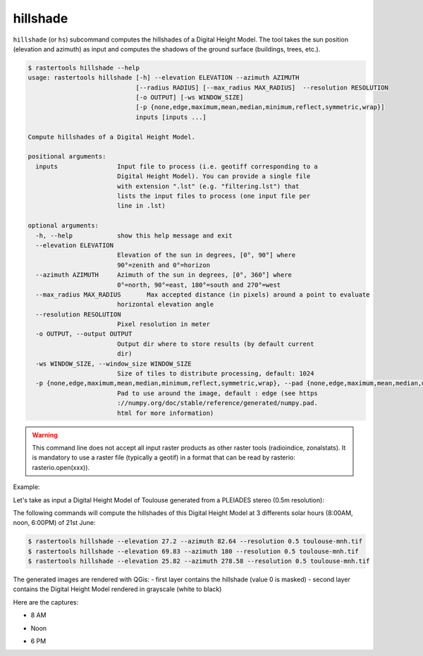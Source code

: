 .. hillshade:

hillshade
---------

``hillshade`` (or ``hs``) subcommand computes the hillshades of a Digital Height Model.
The tool takes the sun position (elevation and azimuth) as input and
computes the shadows of the ground surface (buildings, trees, etc.).

.. code-block:: console

  $ rastertools hillshade --help
  usage: rastertools hillshade [-h] --elevation ELEVATION --azimuth AZIMUTH
                               [--radius RADIUS] [--max_radius MAX_RADIUS]  --resolution RESOLUTION 
                               [-o OUTPUT] [-ws WINDOW_SIZE]
                               [-p {none,edge,maximum,mean,median,minimum,reflect,symmetric,wrap}]
                               inputs [inputs ...]
  
  Compute hillshades of a Digital Height Model.
  
  positional arguments:
    inputs                Input file to process (i.e. geotiff corresponding to a
                          Digital Height Model). You can provide a single file
                          with extension ".lst" (e.g. "filtering.lst") that
                          lists the input files to process (one input file per
                          line in .lst)
  
  optional arguments:
    -h, --help            show this help message and exit
    --elevation ELEVATION
                          Elevation of the sun in degrees, [0°, 90°] where
                          90°=zenith and 0°=horizon
    --azimuth AZIMUTH     Azimuth of the sun in degrees, [0°, 360°] where
                          0°=north, 90°=east, 180°=south and 270°=west
    --max_radius MAX_RADIUS       Max accepted distance (in pixels) around a point to evaluate
                          horizontal elevation angle
    --resolution RESOLUTION
                          Pixel resolution in meter
    -o OUTPUT, --output OUTPUT
                          Output dir where to store results (by default current
                          dir)
    -ws WINDOW_SIZE, --window_size WINDOW_SIZE
                          Size of tiles to distribute processing, default: 1024
    -p {none,edge,maximum,mean,median,minimum,reflect,symmetric,wrap}, --pad {none,edge,maximum,mean,median,minimum,reflect,symmetric,wrap}
                          Pad to use around the image, default : edge (see https
                          ://numpy.org/doc/stable/reference/generated/numpy.pad.
                          html for more information)

.. warning::
  This command line does not accept all input raster products as other raster tools (radioindice, zonalstats).
  It is mandatory to use a raster file (typically a geotif) in a format that can be read by rasterio: rasterio.open(xxx)).

Example:

Let's take as input a Digital Height Model of Toulouse generated from a PLEIADES stereo (0.5m resolution):

.. image:: ../_static/dsm.jpg

The following commands will compute the hillshades of this Digital Height Model at 3 differents solar
hours (8:00AM, noon, 6:00PM) of 21st June:

.. code-block:: console

  $ rastertools hillshade --elevation 27.2 --azimuth 82.64 --resolution 0.5 toulouse-mnh.tif
  $ rastertools hillshade --elevation 69.83 --azimuth 180 --resolution 0.5 toulouse-mnh.tif
  $ rastertools hillshade --elevation 25.82 --azimuth 278.58 --resolution 0.5 toulouse-mnh.tif

The generated images are rendered with QGis:
- first layer contains the hillshade (value 0 is masked)
- second layer contains the Digital Height Model rendered in grayscale (white to black)

Here are the captures:

- 8 AM

.. image:: ../_static/dsm-hillshade1.jpg

- Noon

.. image:: ../_static/dsm-hillshade2.jpg

- 6 PM

.. image:: ../_static/dsm-hillshade3.jpg

